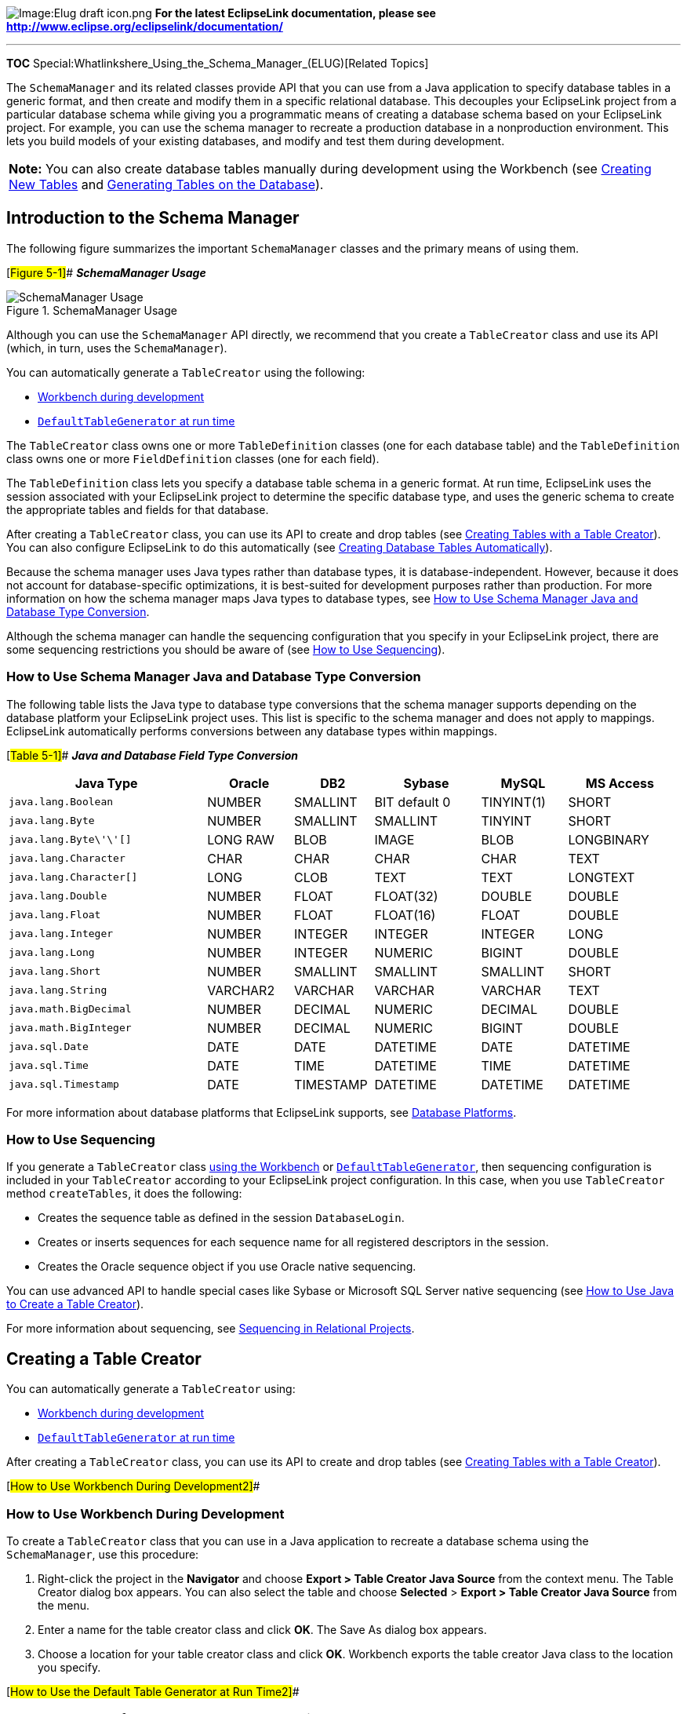 image:Elug_draft_icon.png[Image:Elug draft
icon.png,title="Image:Elug draft icon.png"] *For the latest EclipseLink
documentation, please see
http://www.eclipse.org/eclipselink/documentation/*

'''''

*TOC* Special:Whatlinkshere_Using_the_Schema_Manager_(ELUG)[Related
Topics]

The `+SchemaManager+` and its related classes provide API that you can
use from a Java application to specify database tables in a generic
format, and then create and modify them in a specific relational
database. This decouples your EclipseLink project from a particular
database schema while giving you a programmatic means of creating a
database schema based on your EclipseLink project. For example, you can
use the schema manager to recreate a production database in a
nonproduction environment. This lets you build models of your existing
databases, and modify and test them during development.

[width="100%",cols="<100%",]
|===
|*Note:* You can also create database tables manually during development
using the Workbench (see
link:Using%20Workbench%20(ELUG)#Creating_New_Tables[Creating New Tables]
and
link:Using%20Workbench%20(ELUG)#Generating_Tables_on_the_Database[Generating
Tables on the Database]).
|===

== Introduction to the Schema Manager

The following figure summarizes the important `+SchemaManager+` classes
and the primary means of using them.

[#Figure 5-1]## *_SchemaManager Usage_*

.SchemaManager Usage
image::scheman.gif[SchemaManager Usage,title="SchemaManager Usage"]

Although you can use the `+SchemaManager+` API directly, we recommend
that you create a `+TableCreator+` class and use its API (which, in
turn, uses the `+SchemaManager+`).

You can automatically generate a `+TableCreator+` using the following:

* link:#How_to_Use_Workbench_During_Development[Workbench during
development]
* link:#How_to_Use_the_Default_Table_Generator_at_Run_Time[`+DefaultTableGenerator+`
at run time]

The `+TableCreator+` class owns one or more `+TableDefinition+` classes
(one for each database table) and the `+TableDefinition+` class owns one
or more `+FieldDefinition+` classes (one for each field).

The `+TableDefinition+` class lets you specify a database table schema
in a generic format. At run time, EclipseLink uses the session
associated with your EclipseLink project to determine the specific
database type, and uses the generic schema to create the appropriate
tables and fields for that database.

After creating a `+TableCreator+` class, you can use its API to create
and drop tables (see link:#Creating_Tables_with_a_Table_Creator[Creating
Tables with a Table Creator]). You can also configure EclipseLink to do
this automatically (see
link:#Creating_Database_Tables_Automatically[Creating Database Tables
Automatically]).

Because the schema manager uses Java types rather than database types,
it is database-independent. However, because it does not account for
database-specific optimizations, it is best-suited for development
purposes rather than production. For more information on how the schema
manager maps Java types to database types, see
link:#How_to_Use_Schema_Manager_Java_and_Database_Type_Conversion[How to
Use Schema Manager Java and Database Type Conversion].

Although the schema manager can handle the sequencing configuration that
you specify in your EclipseLink project, there are some sequencing
restrictions you should be aware of (see link:#How_to_Use_Sequencing[How
to Use Sequencing]).

=== How to Use Schema Manager Java and Database Type Conversion

The following table lists the Java type to database type conversions
that the schema manager supports depending on the database platform your
EclipseLink project uses. This list is specific to the schema manager
and does not apply to mappings. EclipseLink automatically performs
conversions between any database types within mappings.

[#Table 5-1]## *_Java and Database Field Type Conversion_*

[width="99%",cols="<30%,<13%,<12%,<16%,<13%,<16%",options="header",]
|===
|*Java Type* |*Oracle* |*DB2* |*Sybase* |*MySQL* |*MS Access*
|`+java.lang.Boolean+` |NUMBER |SMALLINT |BIT default 0 |TINYINT(1)
|SHORT

|`+java.lang.Byte+` |NUMBER |SMALLINT |SMALLINT |TINYINT |SHORT

|`+java.lang.Byte\'\'[]+` |LONG RAW |BLOB |IMAGE |BLOB |LONGBINARY

|`+java.lang.Character+` |CHAR |CHAR |CHAR |CHAR |TEXT

|`+java.lang.Character[]+` |LONG |CLOB |TEXT |TEXT |LONGTEXT

|`+java.lang.Double+` |NUMBER |FLOAT |FLOAT(32) |DOUBLE |DOUBLE

|`+java.lang.Float+` |NUMBER |FLOAT |FLOAT(16) |FLOAT |DOUBLE

|`+java.lang.Integer+` |NUMBER |INTEGER |INTEGER |INTEGER |LONG

|`+java.lang.Long+` |NUMBER |INTEGER |NUMERIC |BIGINT |DOUBLE

|`+java.lang.Short+` |NUMBER |SMALLINT |SMALLINT |SMALLINT |SHORT

|`+java.lang.String+` |VARCHAR2 |VARCHAR |VARCHAR |VARCHAR |TEXT

|`+java.math.BigDecimal+` |NUMBER |DECIMAL |NUMERIC |DECIMAL |DOUBLE

|`+java.math.BigInteger+` |NUMBER |DECIMAL |NUMERIC |BIGINT |DOUBLE

|`+java.sql.Date+` |DATE |DATE |DATETIME |DATE |DATETIME

|`+java.sql.Time+` |DATE |TIME |DATETIME |TIME |DATETIME

|`+java.sql.Timestamp+` |DATE |TIMESTAMP |DATETIME |DATETIME |DATETIME
|===

For more information about database platforms that EclipseLink supports,
see
link:Introduction%20to%20Data%20Access%20(ELUG)#Database_Platforms[Database
Platforms].

=== How to Use Sequencing

If you generate a `+TableCreator+` class
link:#How_to_Use_Workbench_During_Development[using the Workbench] or
link:#How_to_Use_the_Default_Table_Generator_at_Run_Time[`+DefaultTableGenerator+`],
then sequencing configuration is included in your `+TableCreator+`
according to your EclipseLink project configuration. In this case, when
you use `+TableCreator+` method `+createTables+`, it does the following:

* Creates the sequence table as defined in the session
`+DatabaseLogin+`.
* Creates or inserts sequences for each sequence name for all registered
descriptors in the session.
* Creates the Oracle sequence object if you use Oracle native
sequencing.

You can use advanced API to handle special cases like Sybase or
Microsoft SQL Server native sequencing (see
link:#How_to_Use_Java_to_Create_a_Table_Creator[How to Use Java to
Create a Table Creator]).

For more information about sequencing, see
link:Introduction%20to%20Relational%20Projects%20(ELUG)#Sequencing_in_Relational_Projects[Sequencing
in Relational Projects].

== Creating a Table Creator

You can automatically generate a `+TableCreator+` using:

* link:#How_to_Use_Workbench_During_Development2[Workbench during
development]
* link:#How_to_Use_the_Default_Table_Generator_at_Run_Time2[`+DefaultTableGenerator+`
at run time]

After creating a `+TableCreator+` class, you can use its API to create
and drop tables (see link:#Creating_Tables_with_a_Table_Creator[Creating
Tables with a Table Creator]).

[#How to Use Workbench During Development2]##

=== How to Use Workbench During Development

To create a `+TableCreator+` class that you can use in a Java
application to recreate a database schema using the `+SchemaManager+`,
use this procedure:

[arabic]
. Right-click the project in the *Navigator* and choose *Export > Table
Creator Java Source* from the context menu. The Table Creator dialog box
appears. You can also select the table and choose *Selected* > *Export >
Table Creator Java Source* from the menu.
. Enter a name for the table creator class and click *OK*. The Save As
dialog box appears.
. Choose a location for your table creator class and click *OK*.
Workbench exports the table creator Java class to the location you
specify.

[#How to Use the Default Table Generator at Run Time2]##

=== How to Use the Default Table Generator at Run Time

To create a `+TableCreator+` class in Java using the
`+DefaultTableGenerator+`, use this procedure:

[arabic]
. Create an instance of `+DefaultTableGenerator+`, passing in an
instance of your EclipseLink project:
`+DefaultTableGenerator myDefTblGen = new DefaultTableGenerator(eclipselinkProject);+`
. Create a `+TableCreator+` instance:
* If you want a `+TableCreator+` that can support any session, use:
`+TableCreator myTblCre = myDefTblGen.generateDefaultTableCreator();+`
* If you want a `+TableCreator+` customized for a specific EclipseLink
session, use:
`+TableCreator myTblCre = myDefTblGen.generateFilteredDefaultTableCreator(eclipselinkSession);+`

You can also configure EclipseLink to use the `+DefaultTableGenerator+`
to automatically generate and execute a `+TableCreator+` at run time
(see link:#Creating_Database_Tables_Automatically[Creating Database
Tables Automatically]).

=== How to Use Java to Create a Table Creator

This section describes how to create a `+TableCreator+` class in Java,
including the following:

* link:#Creating_a_TableCreator_Class[Creating a TableCreator Class]
* link:#Creating_a_TableDefinition_Class[Creating a TableDefinition
Class]
* link:#Adding_Fields_to_a_TableDefinition[Adding Fields to a
TableDefinition]
* link:#Defining_Sybase_and_Microsoft_SQL_Server_Native_Sequencing[Defining
Sybase and Microsoft SQL Server Native Sequencing]

==== Creating a TableCreator Class

To create your own `+TableCreator+` instance, you should extend
`+TableCreator+`, as the following example shows:

[#Example 5-1]## *_Creating a TableCreator Class_*

[source,java]
----
 public class MyTableCreator extends org.eclipse.persistence.schemaframework.TableCreator {

     public M7TableCreator() {
         setName("MyTableCreator");
         addTableDefinition(buildADDRESSTable());
     ...
     }

     public TableDefinition buildADDRESSTable() {
         TableDefinition table = new TableDefinition();
        ...
        return table;
     }
 ...
 }
----

==== Creating a TableDefinition Class

The `+TableDefinition+` class includes all the information required to
create a new table, including the names and properties of a table and
all its fields.

The `+TableDefinition+` class has the following methods:

* `+setName+`
* `+addField+`
* `+addPrimaryKeyField+`
* `+addIdentityField+`
* `+addForeignKeyConstraint+`

All table definitions must call the `+setName+` method to set the name
of the table that is described by the `+TableDefinition+`.

==== Adding Fields to a TableDefinition

Use the `+addField+` method to add fields to the `+TableDefinition+`. To
add the primary key field to the table, use the `+addPrimaryKeyField+`
method rather than the `+addField+` method.

To maintain compatibility among different databases, the type parameter
requires a Java class rather than a database field type. EclipseLink
translates the Java class to the appropriate database field type at run
time. For example, the `+String+` class translates to the `+CHAR+` type
for dBase databases. However, if you are connecting to Sybase, the
`+String+` class translates to `+VARCHAR+`. For more information, see
link:#How_to_Use_Schema_Manager_Java_and_Database_Type_Conversion[How to
Use Schema Manager Java and Database Type Conversion].

The `+addField+` method can also be called with the `+fieldSize+` or
`+fieldSubSize+` parameters for column types that require size and
subsize to be specified.

Some databases require a subsize, but others do not. EclipseLink
automatically provides the required information, as necessary.

==== Defining Sybase and Microsoft SQL Server Native Sequencing

Use `+FieldDefinition+` method `+addIdentityField+` to add fields
representing a generated sequence number from Sybase or Microsoft SQL
Server native sequencing. See
link:Introduction%20to%20Relational%20Projects%20(ELUG)#Native_Sequencing_with_a_Non-Oracle_Database_Platform[Native
Sequencing with a Non-Oracle Database Platform] for detailed information
on using sequencing.

== Creating Tables with a Table Creator

After creating a `+TableCreator+` class (see
link:#Creating_a_Table_Creator[Creating a Table Creator]), you can use
its API to create and drop tables. The important `+TableCreator+`
methods are the following (each method takes an instance of
`+DatabaseSession+`):

* `+createTables+`–this method creates tables, adds constraints, and
creates sequence tables and sequences (if sequence tables already exist,
this method drops them and recreates them).
* `+dropTables+`–his method drops all constraints and drops all tables
(except sequence tables) that the `+TableCreator+` defines.
* `+createConstraints+`–this method creates constraints on all
pre-existing tables that the `+TableCreator+` defines.
* `+dropConstraints+`–this method drops constraints on all pre-existing
tables that the `+TableCreator+` defines.
* `+replaceTables+`–this method drops and then creates all tables that
the `+TableCreator+` defines.

== Creating Database Tables Automatically

You can configure EclipseLink to create database tables automatically in
JPA projects.

=== Creating Database Tables Automatically in JPA Projects

Using EclipseLink JPA persistence unit properties that you can define in
a `+persistence.xml+` file, you can configure schema generation

For more information, see
link:Using%20EclipseLink%20JPA%20Extensions%20(ELUG)#Using_EclipseLink_JPA_Extensions_for_Schema_Generation[Using
EclipseLink JPA Extensions for Schema Generation].

'''''

_link:EclipseLink_User's_Guide_Copyright_Statement[Copyright Statement]_

Category:_EclipseLink_User's_Guide[Category: EclipseLink User’s Guide]
Category:_Release_1[Category: Release 1] Category:_Concept[Category:
Concept] Category:_Task[Category: Task]

